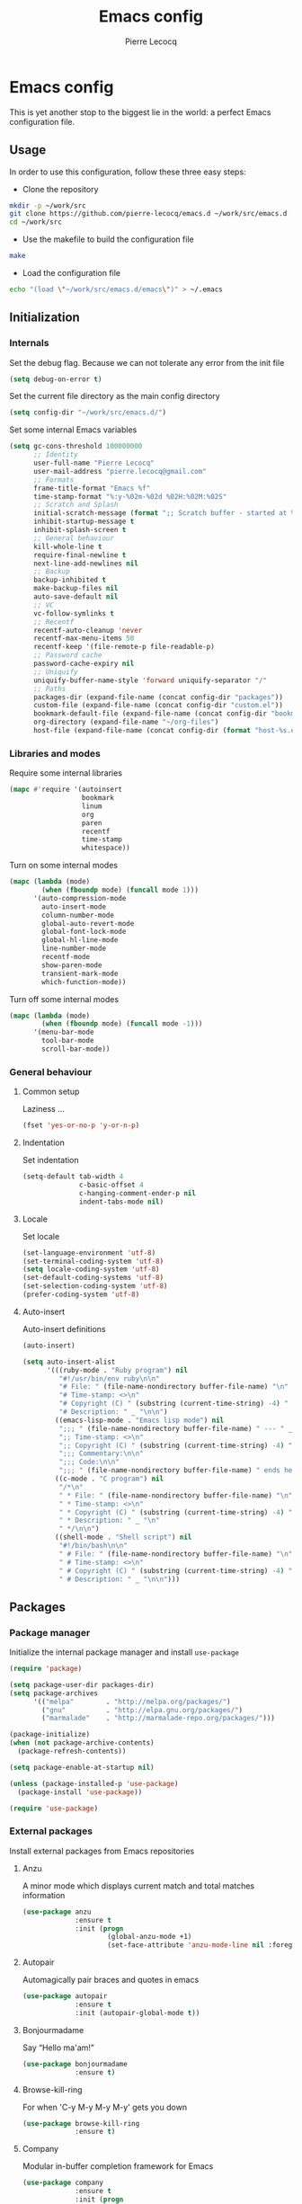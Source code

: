 #+TITLE: Emacs config
#+AUTHOR: Pierre Lecocq
#+EMAIL: pierre.lecocq@gmail.com
#+STARTUP: content

* Emacs config

This is yet another stop to the biggest lie in the world: a perfect Emacs configuration file.

** Usage

In order to use this configuration, follow these three easy steps:

- Clone the repository

#+begin_src sh
mkdir -p ~/work/src
git clone https://github.com/pierre-lecocq/emacs.d ~/work/src/emacs.d
cd ~/work/src
#+end_src

- Use the makefile to build the configuration file

#+begin_src sh
make
#+end_src

- Load the configuration file

#+begin_src sh
echo "(load \"~/work/src/emacs.d/emacs\")" > ~/.emacs
#+end_src

** Initialization

*** Internals

Set the debug flag. Because we can not tolerate any error from the init file

#+begin_src emacs-lisp
(setq debug-on-error t)
#+end_src

Set the current file directory as the main config directory

#+begin_src emacs-lisp
(setq config-dir "~/work/src/emacs.d/")
#+end_src

Set some internal Emacs variables

#+begin_src emacs-lisp
(setq gc-cons-threshold 100000000
      ;; Identity
      user-full-name "Pierre Lecocq"
      user-mail-address "pierre.lecocq@gmail.com"
      ;; Formats
      frame-title-format "Emacs %f"
      time-stamp-format "%:y-%02m-%02d %02H:%02M:%02S"
      ;; Scratch and Splash
      initial-scratch-message (format ";; Scratch buffer - started at %s\n\n" (current-time-string))
      inhibit-startup-message t
      inhibit-splash-screen t
      ;; General behaviour
      kill-whole-line t
      require-final-newline t
      next-line-add-newlines nil
      ;; Backup
      backup-inhibited t
      make-backup-files nil
      auto-save-default nil
      ;; VC
      vc-follow-symlinks t
      ;; Recentf
      recentf-auto-cleanup 'never
      recentf-max-menu-items 50
      recentf-keep '(file-remote-p file-readable-p)
      ;; Password cache
      password-cache-expiry nil
      ;; Uniquify
      uniquify-buffer-name-style 'forward uniquify-separator "/"
      ;; Paths
      packages-dir (expand-file-name (concat config-dir "packages"))
      custom-file (expand-file-name (concat config-dir "custom.el"))
      bookmark-default-file (expand-file-name (concat config-dir "bookmarks"))
      org-directory (expand-file-name "~/org-files")
      host-file (expand-file-name (concat config-dir (format "host-%s.el" (downcase (car (split-string (system-name) "\\.")))))))
#+end_src

*** Libraries and modes

Require some internal libraries

#+begin_src emacs-lisp
(mapc #'require '(autoinsert
                  bookmark
                  linum
                  org
                  paren
                  recentf
                  time-stamp
                  whitespace))
#+end_src

Turn on some internal modes

#+begin_src emacs-lisp
(mapc (lambda (mode)
        (when (fboundp mode) (funcall mode 1)))
      '(auto-compression-mode
        auto-insert-mode
        column-number-mode
        global-auto-revert-mode
        global-font-lock-mode
        global-hl-line-mode
        line-number-mode
        recentf-mode
        show-paren-mode
        transient-mark-mode
        which-function-mode))
#+end_src

Turn off some internal modes

#+begin_src emacs-lisp
(mapc (lambda (mode)
        (when (fboundp mode) (funcall mode -1)))
      '(menu-bar-mode
        tool-bar-mode
        scroll-bar-mode))
#+end_src

*** General behaviour

**** Common setup

Laziness ...

#+begin_src emacs-lisp
(fset 'yes-or-no-p 'y-or-n-p)
#+end_src

**** Indentation

Set indentation

#+begin_src emacs-lisp
(setq-default tab-width 4
              c-basic-offset 4
              c-hanging-comment-ender-p nil
              indent-tabs-mode nil)
#+end_src

**** Locale

Set locale

#+begin_src emacs-lisp
(set-language-environment 'utf-8)
(set-terminal-coding-system 'utf-8)
(setq locale-coding-system 'utf-8)
(set-default-coding-systems 'utf-8)
(set-selection-coding-system 'utf-8)
(prefer-coding-system 'utf-8)
#+end_src

**** Auto-insert

Auto-insert definitions

#+begin_src emacs-lisp
(auto-insert)

(setq auto-insert-alist
      '(((ruby-mode . "Ruby program") nil
         "#!/usr/bin/env ruby\n\n"
         "# File: " (file-name-nondirectory buffer-file-name) "\n"
         "# Time-stamp: <>\n"
         "# Copyright (C) " (substring (current-time-string) -4) " " (user-full-name) "\n"
         "# Description: " _ "\n\n")
        ((emacs-lisp-mode . "Emacs lisp mode") nil
         ";;; " (file-name-nondirectory buffer-file-name) " --- " _ "\n\n"
         ";; Time-stamp: <>\n"
         ";; Copyright (C) " (substring (current-time-string) -4) " " (user-full-name) "\n\n"
         ";;; Commentary:\n\n"
         ";;; Code:\n\n"
         ";;; " (file-name-nondirectory buffer-file-name) " ends here\n")
        ((c-mode . "C program") nil
         "/*\n"
         " * File: " (file-name-nondirectory buffer-file-name) "\n"
         " * Time-stamp: <>\n"
         " * Copyright (C) " (substring (current-time-string) -4) " " (user-full-name) "\n"
         " * Description: " _ "\n"
         " */\n\n")
        ((shell-mode . "Shell script") nil
         "#!/bin/bash\n\n"
         " # File: " (file-name-nondirectory buffer-file-name) "\n"
         " # Time-stamp: <>\n"
         " # Copyright (C) " (substring (current-time-string) -4) " " (user-full-name) "\n"
         " # Description: " _ "\n\n")))
#+end_src

** Packages

*** Package manager

Initialize the internal package manager and install =use-package=

#+begin_src emacs-lisp
(require 'package)

(setq package-user-dir packages-dir)
(setq package-archives
      '(("melpa"        . "http://melpa.org/packages/")
        ("gnu"          . "http://elpa.gnu.org/packages/")
        ("marmalade"    . "http://marmalade-repo.org/packages/")))

(package-initialize)
(when (not package-archive-contents)
  (package-refresh-contents))

(setq package-enable-at-startup nil)

(unless (package-installed-p 'use-package)
  (package-install 'use-package))

(require 'use-package)
#+end_src

*** External packages

Install external packages from Emacs repositories

**** Anzu

A minor mode which displays current match and total matches information

#+begin_src emacs-lisp
(use-package anzu
             :ensure t
             :init (progn
                     (global-anzu-mode +1)
                     (set-face-attribute 'anzu-mode-line nil :foreground "yellow")))
#+end_src

**** Autopair

Automagically pair braces and quotes in emacs

#+begin_src emacs-lisp
(use-package autopair
             :ensure t
             :init (autopair-global-mode t))
#+end_src

**** Bonjourmadame

Say “Hello ma'am!”

#+begin_src emacs-lisp
(use-package bonjourmadame
             :ensure t)
#+end_src

**** Browse-kill-ring

For when 'C-y M-y M-y M-y' gets you down

#+begin_src emacs-lisp
(use-package browse-kill-ring
             :ensure t)
#+end_src

**** Company

Modular in-buffer completion framework for Emacs

#+begin_src emacs-lisp
(use-package company
             :ensure t
             :init (progn
                     (setq company-auto-complete nil
                           company-tooltip-flip-when-above t
                           company-minimum-prefix-length 2
                           company-tooltip-limit 10
                           company-idle-delay 0.5)
                     (global-company-mode 1)))
#+end_src

**** Darkmine-theme

Yet another emacs dark color theme

#+begin_src emacs-lisp
(use-package darkmine-theme
             :ensure t
             :init (load-theme 'darkmine t))
#+end_src

**** HTMLize

Convert buffer text and decorations to HTML

#+begin_src emacs-lisp
(use-package htmlize
             :ensure t)
#+end_src

**** Ido

Interactively do things

#+begin_src emacs-lisp
(use-package flx-ido
             :ensure t)

(use-package ido-hacks
             :ensure t)

(use-package ido-vertical-mode
             :ensure t)

(use-package ido
             :ensure t
             :init (progn
                     (require 'ido)
                     (require 'ido-hacks)
                     (setq ido-case-fold t
                           ido-enable-flex-matching t
                           ido-use-filename-at-point 'guess
                           ido-create-new-buffer 'always
                           ido-use-virtual-buffers t)
                     (ido-everywhere 1)
                     (flx-ido-mode 1)
                     (ido-mode t)
                     (ido-hacks-mode)
                     (ido-vertical-mode)))
#+end_src

**** Idle-highlight-mode

Highlight word at point on idle

#+begin_src emacs-lisp
(use-package idle-highlight-mode
             :ensure t)
#+end_src

**** JS2-mode

Improved JavaScript editing mode

#+begin_src emacs-lisp
(use-package js2-mode
             :ensure t)
#+end_src

**** Markdown-mode

Emacs Major mode for Markdown-formatted text files

#+begin_src emacs-lisp
(use-package markdown-mode
             :ensure t)
#+end_src

**** PHP-mode

A PHP mode for GNU Emacs

#+begin_src emacs-lisp
(use-package php-mode
             :ensure t)
#+end_src

**** Rainbow-delimiters-mode

Emacs rainbow delimiters mode

#+begin_src emacs-lisp
(use-package rainbow-delimiters
             :ensure t)
#+end_src

**** Rainbow-mode

Colorize color strings

#+begin_src emacs-lisp
(use-package rainbow-mode
             :ensure t)
#+end_src

**** Ruby-mode

Font-locking, indentation support, and navigation for Ruby code

#+begin_src emacs-lisp
(use-package ruby-mode
             :ensure t)
#+end_src

**** Slime

The Superior Lisp Interaction Mode for Emacs

#+begin_src emacs-lisp
(use-package slime-company
             :ensure t)

(use-package slime
             :ensure t
             :init (progn

                     (if (eq system-type 'darwin)
                         (setq inferior-lisp-program "/usr/local/bin/sbcl")
                       (setq inferior-lisp-program "sbcl"))
                     (slime-setup '(slime-company))))
#+end_src

**** Symon

Tiny graphical system monitor

#+begin_src emacs-lisp
(use-package symon
             :ensure t
             :init (progn
                     (setq symon-delay 5)
                     (symon-mode t)))
#+end_src

**** Web-mode

Web template editing mode for emacs

#+begin_src emacs-lisp
(use-package web-mode
             :ensure t)
#+end_src

**** Whitespace

A minor mode to visualize blanks

#+begin_src emacs-lisp
(use-package whitespace
             :ensure t
             :init (progn
                     (setq whitespace-line-column 80
                           whitespace-style '(tabs tab-mark face)
                           whitespace-global-modes '(not org-mode web-mode))
                     (global-whitespace-mode)))
#+end_src

**** Yaml-mode

The emacs major mode for editing files in the YAML data serialization format

#+begin_src emacs-lisp
(use-package yaml-mode
             :ensure t)
#+end_src

** Functions

Some useful functions

*** Toogle a shell buffer

Get an eshell buffer.
If it has already been launched, just get it back.
If it is the current one, switch to the previous buffer.

#+begin_src emacs-lisp
(defun pl-get-shell ()
  "Get a shell buffer."
  (interactive)
  (if (eq (current-buffer) (get-buffer "*eshell*"))
      (switch-to-buffer (other-buffer (current-buffer) t))
    (progn
      (if (member (get-buffer "*eshell*") (buffer-list))
          (switch-to-buffer "*eshell*")
        (eshell)))))
#+end_src

*** Kill buffers by mode

Kill all buffers that belongs to a given mode

#+begin_src emacs-lisp
(defun pl-kill-buffers-by-mode (&optional mode-name)
  "Kill buffers by mode.  Ask which mode if MODE-NAME is not provided."
  (interactive)
  (unless mode-name
    (setq mode-name (read-from-minibuffer "Mode to kill: ")))
  (let ((killed-buffers 0)
        (mode-to-kill (intern mode-name)))
    (dolist (buffer (buffer-list))
      (when (eq mode-to-kill (buffer-local-value 'major-mode buffer))
        (setq killed-buffers (1+ killed-buffers))
        (kill-buffer buffer)))
    (message "%d buffer(s) killed" killed-buffers)))
#+end_src

*** Force eval buffer

Force a buffer evaluation

#+begin_src emacs-lisp
(defun pl-force-eval ()
  "Forced Emacs Lisp buffer evaluation - stolen from SO."
  (interactive)
  (save-excursion
    (goto-char (point-min))
    (while (not (eobp))
      (forward-sexp)
      (eval-defun nil))))
#+end_src

*** Set frame transparency

Adjust transparency of the current frame

#+begin_src emacs-lisp
(defun pl-transparency (value)
  "Set the transparency of the frame window.
Argument VALUE 0 = transparent, 100 = opaque."
  (interactive "nTransparency Value 0 - 100 opaque: ")
  (when (display-graphic-p)
    (set-frame-parameter (selected-frame) 'alpha value)))
#+end_src
